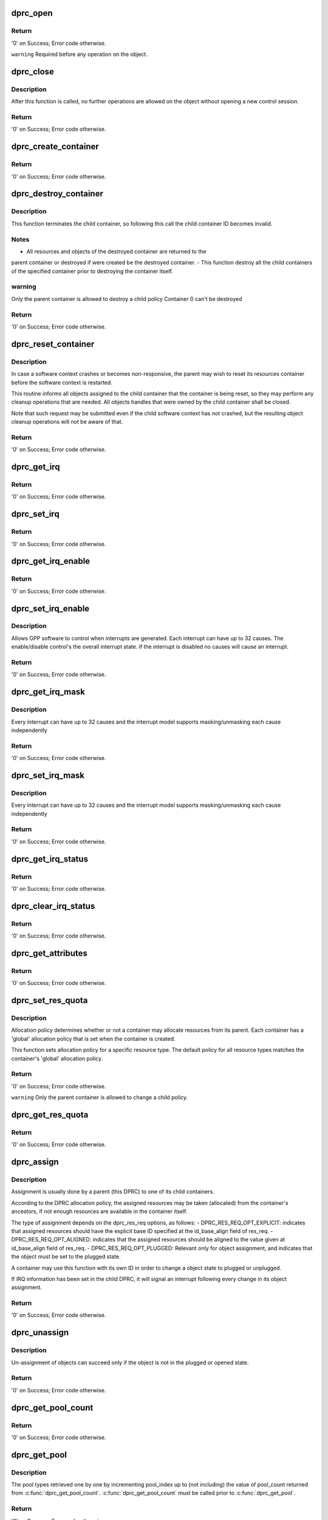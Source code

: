 .. -*- coding: utf-8; mode: rst -*-
.. src-file: drivers/staging/fsl-mc/bus/dprc.c

.. _`dprc_open`:

dprc_open
=========

.. c:function:: int dprc_open(struct fsl_mc_io *mc_io, u32 cmd_flags, int container_id, u16 *token)

    Open DPRC object for use

    :param struct fsl_mc_io \*mc_io:
        Pointer to MC portal's I/O object

    :param u32 cmd_flags:
        Command flags; one or more of 'MC_CMD_FLAG_'

    :param int container_id:
        Container ID to open

    :param u16 \*token:
        Returned token of DPRC object

.. _`dprc_open.return`:

Return
------

'0' on Success; Error code otherwise.

\ ``warning``\      Required before any operation on the object.

.. _`dprc_close`:

dprc_close
==========

.. c:function:: int dprc_close(struct fsl_mc_io *mc_io, u32 cmd_flags, u16 token)

    Close the control session of the object

    :param struct fsl_mc_io \*mc_io:
        Pointer to MC portal's I/O object

    :param u32 cmd_flags:
        Command flags; one or more of 'MC_CMD_FLAG_'

    :param u16 token:
        Token of DPRC object

.. _`dprc_close.description`:

Description
-----------

After this function is called, no further operations are
allowed on the object without opening a new control session.

.. _`dprc_close.return`:

Return
------

'0' on Success; Error code otherwise.

.. _`dprc_create_container`:

dprc_create_container
=====================

.. c:function:: int dprc_create_container(struct fsl_mc_io *mc_io, u32 cmd_flags, u16 token, struct dprc_cfg *cfg, int *child_container_id, u64 *child_portal_offset)

    Create child container

    :param struct fsl_mc_io \*mc_io:
        Pointer to MC portal's I/O object

    :param u32 cmd_flags:
        Command flags; one or more of 'MC_CMD_FLAG_'

    :param u16 token:
        Token of DPRC object

    :param struct dprc_cfg \*cfg:
        Child container configuration

    :param int \*child_container_id:
        Returned child container ID

    :param u64 \*child_portal_offset:
        Returned child portal offset from MC portal base

.. _`dprc_create_container.return`:

Return
------

'0' on Success; Error code otherwise.

.. _`dprc_destroy_container`:

dprc_destroy_container
======================

.. c:function:: int dprc_destroy_container(struct fsl_mc_io *mc_io, u32 cmd_flags, u16 token, int child_container_id)

    Destroy child container.

    :param struct fsl_mc_io \*mc_io:
        Pointer to MC portal's I/O object

    :param u32 cmd_flags:
        Command flags; one or more of 'MC_CMD_FLAG_'

    :param u16 token:
        Token of DPRC object

    :param int child_container_id:
        ID of the container to destroy

.. _`dprc_destroy_container.description`:

Description
-----------

This function terminates the child container, so following this call the
child container ID becomes invalid.

.. _`dprc_destroy_container.notes`:

Notes
-----

- All resources and objects of the destroyed container are returned to the
parent container or destroyed if were created be the destroyed container.
- This function destroy all the child containers of the specified
container prior to destroying the container itself.

.. _`dprc_destroy_container.warning`:

warning
-------

Only the parent container is allowed to destroy a child policy
Container 0 can't be destroyed

.. _`dprc_destroy_container.return`:

Return
------

'0' on Success; Error code otherwise.

.. _`dprc_reset_container`:

dprc_reset_container
====================

.. c:function:: int dprc_reset_container(struct fsl_mc_io *mc_io, u32 cmd_flags, u16 token, int child_container_id)

    Reset child container.

    :param struct fsl_mc_io \*mc_io:
        Pointer to MC portal's I/O object

    :param u32 cmd_flags:
        Command flags; one or more of 'MC_CMD_FLAG_'

    :param u16 token:
        Token of DPRC object

    :param int child_container_id:
        ID of the container to reset

.. _`dprc_reset_container.description`:

Description
-----------

In case a software context crashes or becomes non-responsive, the parent
may wish to reset its resources container before the software context is
restarted.

This routine informs all objects assigned to the child container that the
container is being reset, so they may perform any cleanup operations that are
needed. All objects handles that were owned by the child container shall be
closed.

Note that such request may be submitted even if the child software context
has not crashed, but the resulting object cleanup operations will not be
aware of that.

.. _`dprc_reset_container.return`:

Return
------

'0' on Success; Error code otherwise.

.. _`dprc_get_irq`:

dprc_get_irq
============

.. c:function:: int dprc_get_irq(struct fsl_mc_io *mc_io, u32 cmd_flags, u16 token, u8 irq_index, int *type, struct dprc_irq_cfg *irq_cfg)

    Get IRQ information from the DPRC.

    :param struct fsl_mc_io \*mc_io:
        Pointer to MC portal's I/O object

    :param u32 cmd_flags:
        Command flags; one or more of 'MC_CMD_FLAG_'

    :param u16 token:
        Token of DPRC object

    :param u8 irq_index:
        The interrupt index to configure

    :param int \*type:
        Interrupt type: 0 represents message interrupt
        type (both irq_addr and irq_val are valid)

    :param struct dprc_irq_cfg \*irq_cfg:
        IRQ attributes

.. _`dprc_get_irq.return`:

Return
------

'0' on Success; Error code otherwise.

.. _`dprc_set_irq`:

dprc_set_irq
============

.. c:function:: int dprc_set_irq(struct fsl_mc_io *mc_io, u32 cmd_flags, u16 token, u8 irq_index, struct dprc_irq_cfg *irq_cfg)

    Set IRQ information for the DPRC to trigger an interrupt.

    :param struct fsl_mc_io \*mc_io:
        Pointer to MC portal's I/O object

    :param u32 cmd_flags:
        Command flags; one or more of 'MC_CMD_FLAG_'

    :param u16 token:
        Token of DPRC object

    :param u8 irq_index:
        Identifies the interrupt index to configure

    :param struct dprc_irq_cfg \*irq_cfg:
        IRQ configuration

.. _`dprc_set_irq.return`:

Return
------

'0' on Success; Error code otherwise.

.. _`dprc_get_irq_enable`:

dprc_get_irq_enable
===================

.. c:function:: int dprc_get_irq_enable(struct fsl_mc_io *mc_io, u32 cmd_flags, u16 token, u8 irq_index, u8 *en)

    Get overall interrupt state.

    :param struct fsl_mc_io \*mc_io:
        Pointer to MC portal's I/O object

    :param u32 cmd_flags:
        Command flags; one or more of 'MC_CMD_FLAG_'

    :param u16 token:
        Token of DPRC object

    :param u8 irq_index:
        The interrupt index to configure

    :param u8 \*en:
        Returned interrupt state - enable = 1, disable = 0

.. _`dprc_get_irq_enable.return`:

Return
------

'0' on Success; Error code otherwise.

.. _`dprc_set_irq_enable`:

dprc_set_irq_enable
===================

.. c:function:: int dprc_set_irq_enable(struct fsl_mc_io *mc_io, u32 cmd_flags, u16 token, u8 irq_index, u8 en)

    Set overall interrupt state.

    :param struct fsl_mc_io \*mc_io:
        Pointer to MC portal's I/O object

    :param u32 cmd_flags:
        Command flags; one or more of 'MC_CMD_FLAG_'

    :param u16 token:
        Token of DPRC object

    :param u8 irq_index:
        The interrupt index to configure

    :param u8 en:
        Interrupt state - enable = 1, disable = 0

.. _`dprc_set_irq_enable.description`:

Description
-----------

Allows GPP software to control when interrupts are generated.
Each interrupt can have up to 32 causes.  The enable/disable control's the
overall interrupt state. if the interrupt is disabled no causes will cause
an interrupt.

.. _`dprc_set_irq_enable.return`:

Return
------

'0' on Success; Error code otherwise.

.. _`dprc_get_irq_mask`:

dprc_get_irq_mask
=================

.. c:function:: int dprc_get_irq_mask(struct fsl_mc_io *mc_io, u32 cmd_flags, u16 token, u8 irq_index, u32 *mask)

    Get interrupt mask.

    :param struct fsl_mc_io \*mc_io:
        Pointer to MC portal's I/O object

    :param u32 cmd_flags:
        Command flags; one or more of 'MC_CMD_FLAG_'

    :param u16 token:
        Token of DPRC object

    :param u8 irq_index:
        The interrupt index to configure

    :param u32 \*mask:
        Returned event mask to trigger interrupt

.. _`dprc_get_irq_mask.description`:

Description
-----------

Every interrupt can have up to 32 causes and the interrupt model supports
masking/unmasking each cause independently

.. _`dprc_get_irq_mask.return`:

Return
------

'0' on Success; Error code otherwise.

.. _`dprc_set_irq_mask`:

dprc_set_irq_mask
=================

.. c:function:: int dprc_set_irq_mask(struct fsl_mc_io *mc_io, u32 cmd_flags, u16 token, u8 irq_index, u32 mask)

    Set interrupt mask.

    :param struct fsl_mc_io \*mc_io:
        Pointer to MC portal's I/O object

    :param u32 cmd_flags:
        Command flags; one or more of 'MC_CMD_FLAG_'

    :param u16 token:
        Token of DPRC object

    :param u8 irq_index:
        The interrupt index to configure

    :param u32 mask:
        event mask to trigger interrupt;
        each bit:
        0 = ignore event
        1 = consider event for asserting irq

.. _`dprc_set_irq_mask.description`:

Description
-----------

Every interrupt can have up to 32 causes and the interrupt model supports
masking/unmasking each cause independently

.. _`dprc_set_irq_mask.return`:

Return
------

'0' on Success; Error code otherwise.

.. _`dprc_get_irq_status`:

dprc_get_irq_status
===================

.. c:function:: int dprc_get_irq_status(struct fsl_mc_io *mc_io, u32 cmd_flags, u16 token, u8 irq_index, u32 *status)

    Get the current status of any pending interrupts.

    :param struct fsl_mc_io \*mc_io:
        Pointer to MC portal's I/O object

    :param u32 cmd_flags:
        Command flags; one or more of 'MC_CMD_FLAG_'

    :param u16 token:
        Token of DPRC object

    :param u8 irq_index:
        The interrupt index to configure

    :param u32 \*status:
        Returned interrupts status - one bit per cause:
        0 = no interrupt pending
        1 = interrupt pending

.. _`dprc_get_irq_status.return`:

Return
------

'0' on Success; Error code otherwise.

.. _`dprc_clear_irq_status`:

dprc_clear_irq_status
=====================

.. c:function:: int dprc_clear_irq_status(struct fsl_mc_io *mc_io, u32 cmd_flags, u16 token, u8 irq_index, u32 status)

    Clear a pending interrupt's status

    :param struct fsl_mc_io \*mc_io:
        Pointer to MC portal's I/O object

    :param u32 cmd_flags:
        Command flags; one or more of 'MC_CMD_FLAG_'

    :param u16 token:
        Token of DPRC object

    :param u8 irq_index:
        The interrupt index to configure

    :param u32 status:
        bits to clear (W1C) - one bit per cause:
        0 = don't change
        1 = clear status bit

.. _`dprc_clear_irq_status.return`:

Return
------

'0' on Success; Error code otherwise.

.. _`dprc_get_attributes`:

dprc_get_attributes
===================

.. c:function:: int dprc_get_attributes(struct fsl_mc_io *mc_io, u32 cmd_flags, u16 token, struct dprc_attributes *attr)

    Obtains container attributes

    :param struct fsl_mc_io \*mc_io:
        Pointer to MC portal's I/O object

    :param u32 cmd_flags:
        Command flags; one or more of 'MC_CMD_FLAG_'

    :param u16 token:
        Token of DPRC object
        \ ``attributes``\   Returned container attributes

    :param struct dprc_attributes \*attr:
        *undescribed*

.. _`dprc_get_attributes.return`:

Return
------

'0' on Success; Error code otherwise.

.. _`dprc_set_res_quota`:

dprc_set_res_quota
==================

.. c:function:: int dprc_set_res_quota(struct fsl_mc_io *mc_io, u32 cmd_flags, u16 token, int child_container_id, char *type, u16 quota)

    Set allocation policy for a specific resource/object type in a child container

    :param struct fsl_mc_io \*mc_io:
        Pointer to MC portal's I/O object

    :param u32 cmd_flags:
        Command flags; one or more of 'MC_CMD_FLAG_'

    :param u16 token:
        Token of DPRC object

    :param int child_container_id:
        ID of the child container

    :param char \*type:
        Resource/object type

    :param u16 quota:
        Sets the maximum number of resources of the selected type
        that the child container is allowed to allocate from its parent;
        when quota is set to -1, the policy is the same as container's
        general policy.

.. _`dprc_set_res_quota.description`:

Description
-----------

Allocation policy determines whether or not a container may allocate
resources from its parent. Each container has a 'global' allocation policy
that is set when the container is created.

This function sets allocation policy for a specific resource type.
The default policy for all resource types matches the container's 'global'
allocation policy.

.. _`dprc_set_res_quota.return`:

Return
------

'0' on Success; Error code otherwise.

\ ``warning``\      Only the parent container is allowed to change a child policy.

.. _`dprc_get_res_quota`:

dprc_get_res_quota
==================

.. c:function:: int dprc_get_res_quota(struct fsl_mc_io *mc_io, u32 cmd_flags, u16 token, int child_container_id, char *type, u16 *quota)

    Gets the allocation policy of a specific resource/object type in a child container

    :param struct fsl_mc_io \*mc_io:
        Pointer to MC portal's I/O object

    :param u32 cmd_flags:
        Command flags; one or more of 'MC_CMD_FLAG_'

    :param u16 token:
        Token of DPRC object
        \ ``child_container_id``\ ; ID of the child container

    :param int child_container_id:
        *undescribed*

    :param char \*type:
        resource/object type

    :param u16 \*quota:
        Returnes the maximum number of resources of the selected type
        that the child container is allowed to allocate from the parent;
        when quota is set to -1, the policy is the same as container's
        general policy.

.. _`dprc_get_res_quota.return`:

Return
------

'0' on Success; Error code otherwise.

.. _`dprc_assign`:

dprc_assign
===========

.. c:function:: int dprc_assign(struct fsl_mc_io *mc_io, u32 cmd_flags, u16 token, int container_id, struct dprc_res_req *res_req)

    Assigns objects or resource to a child container.

    :param struct fsl_mc_io \*mc_io:
        Pointer to MC portal's I/O object

    :param u32 cmd_flags:
        Command flags; one or more of 'MC_CMD_FLAG_'

    :param u16 token:
        Token of DPRC object

    :param int container_id:
        ID of the child container

    :param struct dprc_res_req \*res_req:
        Describes the type and amount of resources to
        assign to the given container

.. _`dprc_assign.description`:

Description
-----------

Assignment is usually done by a parent (this DPRC) to one of its child
containers.

According to the DPRC allocation policy, the assigned resources may be taken
(allocated) from the container's ancestors, if not enough resources are
available in the container itself.

The type of assignment depends on the dprc_res_req options, as follows:
- DPRC_RES_REQ_OPT_EXPLICIT: indicates that assigned resources should have
the explicit base ID specified at the id_base_align field of res_req.
- DPRC_RES_REQ_OPT_ALIGNED: indicates that the assigned resources should be
aligned to the value given at id_base_align field of res_req.
- DPRC_RES_REQ_OPT_PLUGGED: Relevant only for object assignment,
and indicates that the object must be set to the plugged state.

A container may use this function with its own ID in order to change a
object state to plugged or unplugged.

If IRQ information has been set in the child DPRC, it will signal an
interrupt following every change in its object assignment.

.. _`dprc_assign.return`:

Return
------

'0' on Success; Error code otherwise.

.. _`dprc_unassign`:

dprc_unassign
=============

.. c:function:: int dprc_unassign(struct fsl_mc_io *mc_io, u32 cmd_flags, u16 token, int child_container_id, struct dprc_res_req *res_req)

    Un-assigns objects or resources from a child container and moves them into this (parent) DPRC.

    :param struct fsl_mc_io \*mc_io:
        Pointer to MC portal's I/O object

    :param u32 cmd_flags:
        Command flags; one or more of 'MC_CMD_FLAG_'

    :param u16 token:
        Token of DPRC object

    :param int child_container_id:
        ID of the child container

    :param struct dprc_res_req \*res_req:
        Describes the type and amount of resources to un-assign from
        the child container

.. _`dprc_unassign.description`:

Description
-----------

Un-assignment of objects can succeed only if the object is not in the
plugged or opened state.

.. _`dprc_unassign.return`:

Return
------

'0' on Success; Error code otherwise.

.. _`dprc_get_pool_count`:

dprc_get_pool_count
===================

.. c:function:: int dprc_get_pool_count(struct fsl_mc_io *mc_io, u32 cmd_flags, u16 token, int *pool_count)

    Get the number of dprc's pools

    :param struct fsl_mc_io \*mc_io:
        Pointer to MC portal's I/O object

    :param u32 cmd_flags:
        Command flags; one or more of 'MC_CMD_FLAG_'

    :param u16 token:
        Token of DPRC object

    :param int \*pool_count:
        Returned number of resource pools in the dprc

.. _`dprc_get_pool_count.return`:

Return
------

'0' on Success; Error code otherwise.

.. _`dprc_get_pool`:

dprc_get_pool
=============

.. c:function:: int dprc_get_pool(struct fsl_mc_io *mc_io, u32 cmd_flags, u16 token, int pool_index, char *type)

    Get the type (string) of a certain dprc's pool

    :param struct fsl_mc_io \*mc_io:
        Pointer to MC portal's I/O object

    :param u32 cmd_flags:
        Command flags; one or more of 'MC_CMD_FLAG_'

    :param u16 token:
        Token of DPRC object
        \ ``pool_index``\ ; Index of the pool to be queried (< pool_count)

    :param int pool_index:
        *undescribed*

    :param char \*type:
        The type of the pool

.. _`dprc_get_pool.description`:

Description
-----------

The pool types retrieved one by one by incrementing
pool_index up to (not including) the value of pool_count returned
from \ :c:func:`dprc_get_pool_count`\ . \ :c:func:`dprc_get_pool_count`\  must
be called prior to \ :c:func:`dprc_get_pool`\ .

.. _`dprc_get_pool.return`:

Return
------

'0' on Success; Error code otherwise.

.. _`dprc_get_obj_count`:

dprc_get_obj_count
==================

.. c:function:: int dprc_get_obj_count(struct fsl_mc_io *mc_io, u32 cmd_flags, u16 token, int *obj_count)

    Obtains the number of objects in the DPRC

    :param struct fsl_mc_io \*mc_io:
        Pointer to MC portal's I/O object

    :param u32 cmd_flags:
        Command flags; one or more of 'MC_CMD_FLAG_'

    :param u16 token:
        Token of DPRC object

    :param int \*obj_count:
        Number of objects assigned to the DPRC

.. _`dprc_get_obj_count.return`:

Return
------

'0' on Success; Error code otherwise.

.. _`dprc_get_obj`:

dprc_get_obj
============

.. c:function:: int dprc_get_obj(struct fsl_mc_io *mc_io, u32 cmd_flags, u16 token, int obj_index, struct dprc_obj_desc *obj_desc)

    Get general information on an object

    :param struct fsl_mc_io \*mc_io:
        Pointer to MC portal's I/O object

    :param u32 cmd_flags:
        Command flags; one or more of 'MC_CMD_FLAG_'

    :param u16 token:
        Token of DPRC object

    :param int obj_index:
        Index of the object to be queried (< obj_count)

    :param struct dprc_obj_desc \*obj_desc:
        Returns the requested object descriptor

.. _`dprc_get_obj.description`:

Description
-----------

The object descriptors are retrieved one by one by incrementing
obj_index up to (not including) the value of obj_count returned
from \ :c:func:`dprc_get_obj_count`\ . \ :c:func:`dprc_get_obj_count`\  must
be called prior to \ :c:func:`dprc_get_obj`\ .

.. _`dprc_get_obj.return`:

Return
------

'0' on Success; Error code otherwise.

.. _`dprc_get_obj_desc`:

dprc_get_obj_desc
=================

.. c:function:: int dprc_get_obj_desc(struct fsl_mc_io *mc_io, u32 cmd_flags, u16 token, char *obj_type, int obj_id, struct dprc_obj_desc *obj_desc)

    Get object descriptor.

    :param struct fsl_mc_io \*mc_io:
        Pointer to MC portal's I/O object

    :param u32 cmd_flags:
        Command flags; one or more of 'MC_CMD_FLAG_'

    :param u16 token:
        Token of DPRC object

    :param char \*obj_type:
        The type of the object to get its descriptor.

    :param int obj_id:
        The id of the object to get its descriptor

    :param struct dprc_obj_desc \*obj_desc:
        The returned descriptor to fill and return to the user

.. _`dprc_get_obj_desc.return`:

Return
------

'0' on Success; Error code otherwise.

.. _`dprc_set_obj_irq`:

dprc_set_obj_irq
================

.. c:function:: int dprc_set_obj_irq(struct fsl_mc_io *mc_io, u32 cmd_flags, u16 token, char *obj_type, int obj_id, u8 irq_index, struct dprc_irq_cfg *irq_cfg)

    Set IRQ information for object to trigger an interrupt.

    :param struct fsl_mc_io \*mc_io:
        Pointer to MC portal's I/O object

    :param u32 cmd_flags:
        Command flags; one or more of 'MC_CMD_FLAG_'

    :param u16 token:
        Token of DPRC object

    :param char \*obj_type:
        Type of the object to set its IRQ

    :param int obj_id:
        ID of the object to set its IRQ

    :param u8 irq_index:
        The interrupt index to configure

    :param struct dprc_irq_cfg \*irq_cfg:
        IRQ configuration

.. _`dprc_set_obj_irq.return`:

Return
------

'0' on Success; Error code otherwise.

.. _`dprc_get_obj_irq`:

dprc_get_obj_irq
================

.. c:function:: int dprc_get_obj_irq(struct fsl_mc_io *mc_io, u32 cmd_flags, u16 token, char *obj_type, int obj_id, u8 irq_index, int *type, struct dprc_irq_cfg *irq_cfg)

    Get IRQ information from object.

    :param struct fsl_mc_io \*mc_io:
        Pointer to MC portal's I/O object

    :param u32 cmd_flags:
        Command flags; one or more of 'MC_CMD_FLAG_'

    :param u16 token:
        Token of DPRC object

    :param char \*obj_type:
        Type od the object to get its IRQ

    :param int obj_id:
        ID of the object to get its IRQ

    :param u8 irq_index:
        The interrupt index to configure

    :param int \*type:
        Interrupt type: 0 represents message interrupt
        type (both irq_addr and irq_val are valid)

    :param struct dprc_irq_cfg \*irq_cfg:
        The returned IRQ attributes

.. _`dprc_get_obj_irq.return`:

Return
------

'0' on Success; Error code otherwise.

.. _`dprc_get_res_count`:

dprc_get_res_count
==================

.. c:function:: int dprc_get_res_count(struct fsl_mc_io *mc_io, u32 cmd_flags, u16 token, char *type, int *res_count)

    Obtains the number of free resources that are assigned to this container, by pool type

    :param struct fsl_mc_io \*mc_io:
        Pointer to MC portal's I/O object

    :param u32 cmd_flags:
        Command flags; one or more of 'MC_CMD_FLAG_'

    :param u16 token:
        Token of DPRC object

    :param char \*type:
        pool type

    :param int \*res_count:
        Returned number of free resources of the given
        resource type that are assigned to this DPRC

.. _`dprc_get_res_count.return`:

Return
------

'0' on Success; Error code otherwise.

.. _`dprc_get_res_ids`:

dprc_get_res_ids
================

.. c:function:: int dprc_get_res_ids(struct fsl_mc_io *mc_io, u32 cmd_flags, u16 token, char *type, struct dprc_res_ids_range_desc *range_desc)

    Obtains IDs of free resources in the container

    :param struct fsl_mc_io \*mc_io:
        Pointer to MC portal's I/O object

    :param u32 cmd_flags:
        Command flags; one or more of 'MC_CMD_FLAG_'

    :param u16 token:
        Token of DPRC object

    :param char \*type:
        pool type

    :param struct dprc_res_ids_range_desc \*range_desc:
        range descriptor

.. _`dprc_get_res_ids.return`:

Return
------

'0' on Success; Error code otherwise.

.. _`dprc_get_obj_region`:

dprc_get_obj_region
===================

.. c:function:: int dprc_get_obj_region(struct fsl_mc_io *mc_io, u32 cmd_flags, u16 token, char *obj_type, int obj_id, u8 region_index, struct dprc_region_desc *region_desc)

    Get region information for a specified object.

    :param struct fsl_mc_io \*mc_io:
        Pointer to MC portal's I/O object

    :param u32 cmd_flags:
        Command flags; one or more of 'MC_CMD_FLAG_'

    :param u16 token:
        Token of DPRC object
        \ ``obj_type``\ ;   Object type as returned in \ :c:func:`dprc_get_obj`\ 

    :param char \*obj_type:
        *undescribed*

    :param int obj_id:
        Unique object instance as returned in \ :c:func:`dprc_get_obj`\ 

    :param u8 region_index:
        The specific region to query

    :param struct dprc_region_desc \*region_desc:
        Returns the requested region descriptor

.. _`dprc_get_obj_region.return`:

Return
------

'0' on Success; Error code otherwise.

.. _`dprc_set_obj_label`:

dprc_set_obj_label
==================

.. c:function:: int dprc_set_obj_label(struct fsl_mc_io *mc_io, u32 cmd_flags, u16 token, char *obj_type, int obj_id, char *label)

    Set object label.

    :param struct fsl_mc_io \*mc_io:
        Pointer to MC portal's I/O object

    :param u32 cmd_flags:
        Command flags; one or more of 'MC_CMD_FLAG_'

    :param u16 token:
        Token of DPRC object

    :param char \*obj_type:
        Object's type

    :param int obj_id:
        Object's ID

    :param char \*label:
        The required label. The maximum length is 16 chars.

.. _`dprc_set_obj_label.return`:

Return
------

'0' on Success; Error code otherwise.

.. _`dprc_connect`:

dprc_connect
============

.. c:function:: int dprc_connect(struct fsl_mc_io *mc_io, u32 cmd_flags, u16 token, const struct dprc_endpoint *endpoint1, const struct dprc_endpoint *endpoint2, const struct dprc_connection_cfg *cfg)

    Connect two endpoints to create a network link between them

    :param struct fsl_mc_io \*mc_io:
        Pointer to MC portal's I/O object

    :param u32 cmd_flags:
        Command flags; one or more of 'MC_CMD_FLAG_'

    :param u16 token:
        Token of DPRC object

    :param const struct dprc_endpoint \*endpoint1:
        Endpoint 1 configuration parameters

    :param const struct dprc_endpoint \*endpoint2:
        Endpoint 2 configuration parameters

    :param const struct dprc_connection_cfg \*cfg:
        Connection configuration. The connection configuration is ignored for
        connections made to DPMAC objects, where rate is retrieved from the
        MAC configuration.

.. _`dprc_connect.return`:

Return
------

'0' on Success; Error code otherwise.

.. _`dprc_disconnect`:

dprc_disconnect
===============

.. c:function:: int dprc_disconnect(struct fsl_mc_io *mc_io, u32 cmd_flags, u16 token, const struct dprc_endpoint *endpoint)

    Disconnect one endpoint to remove its network connection

    :param struct fsl_mc_io \*mc_io:
        Pointer to MC portal's I/O object

    :param u32 cmd_flags:
        Command flags; one or more of 'MC_CMD_FLAG_'

    :param u16 token:
        Token of DPRC object

    :param const struct dprc_endpoint \*endpoint:
        Endpoint configuration parameters

.. _`dprc_disconnect.return`:

Return
------

'0' on Success; Error code otherwise.

.. _`dprc_get_connection`:

dprc_get_connection
===================

.. c:function:: int dprc_get_connection(struct fsl_mc_io *mc_io, u32 cmd_flags, u16 token, const struct dprc_endpoint *endpoint1, struct dprc_endpoint *endpoint2, int *state)

    Get connected endpoint and link status if connection exists.

    :param struct fsl_mc_io \*mc_io:
        Pointer to MC portal's I/O object

    :param u32 cmd_flags:
        Command flags; one or more of 'MC_CMD_FLAG_'

    :param u16 token:
        Token of DPRC object

    :param const struct dprc_endpoint \*endpoint1:
        Endpoint 1 configuration parameters

    :param struct dprc_endpoint \*endpoint2:
        Returned endpoint 2 configuration parameters

    :param int \*state:
        Returned link state:
        1 - link is up;
        0 - link is down;
        -1 - no connection (endpoint2 information is irrelevant)

.. _`dprc_get_connection.return`:

Return
------

'0' on Success; -ENAVAIL if connection does not exist.

.. This file was automatic generated / don't edit.

